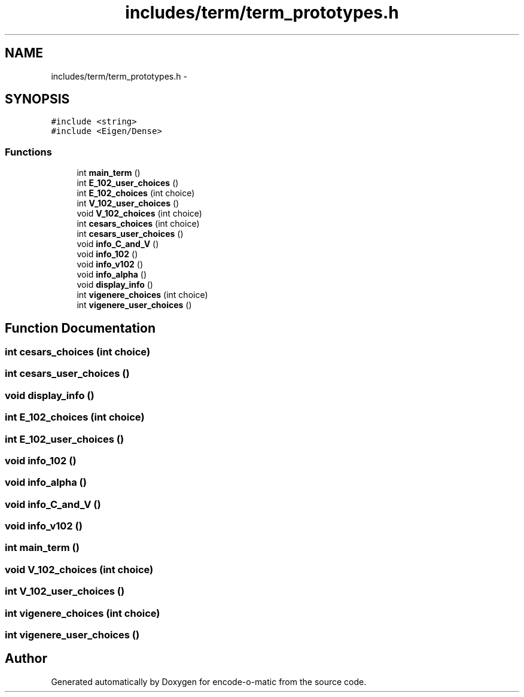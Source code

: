 .TH "includes/term/term_prototypes.h" 3 "Sun Sep 27 2015" "encode-o-matic" \" -*- nroff -*-
.ad l
.nh
.SH NAME
includes/term/term_prototypes.h \- 
.SH SYNOPSIS
.br
.PP
\fC#include <string>\fP
.br
\fC#include <Eigen/Dense>\fP
.br

.SS "Functions"

.in +1c
.ti -1c
.RI "int \fBmain_term\fP ()"
.br
.ti -1c
.RI "int \fBE_102_user_choices\fP ()"
.br
.ti -1c
.RI "int \fBE_102_choices\fP (int choice)"
.br
.ti -1c
.RI "int \fBV_102_user_choices\fP ()"
.br
.ti -1c
.RI "void \fBV_102_choices\fP (int choice)"
.br
.ti -1c
.RI "int \fBcesars_choices\fP (int choice)"
.br
.ti -1c
.RI "int \fBcesars_user_choices\fP ()"
.br
.ti -1c
.RI "void \fBinfo_C_and_V\fP ()"
.br
.ti -1c
.RI "void \fBinfo_102\fP ()"
.br
.ti -1c
.RI "void \fBinfo_v102\fP ()"
.br
.ti -1c
.RI "void \fBinfo_alpha\fP ()"
.br
.ti -1c
.RI "void \fBdisplay_info\fP ()"
.br
.ti -1c
.RI "int \fBvigenere_choices\fP (int choice)"
.br
.ti -1c
.RI "int \fBvigenere_user_choices\fP ()"
.br
.in -1c
.SH "Function Documentation"
.PP 
.SS "int cesars_choices (int choice)"

.SS "int cesars_user_choices ()"

.SS "void display_info ()"

.SS "int E_102_choices (int choice)"

.SS "int E_102_user_choices ()"

.SS "void info_102 ()"

.SS "void info_alpha ()"

.SS "void info_C_and_V ()"

.SS "void info_v102 ()"

.SS "int main_term ()"

.SS "void V_102_choices (int choice)"

.SS "int V_102_user_choices ()"

.SS "int vigenere_choices (int choice)"

.SS "int vigenere_user_choices ()"

.SH "Author"
.PP 
Generated automatically by Doxygen for encode-o-matic from the source code\&.
